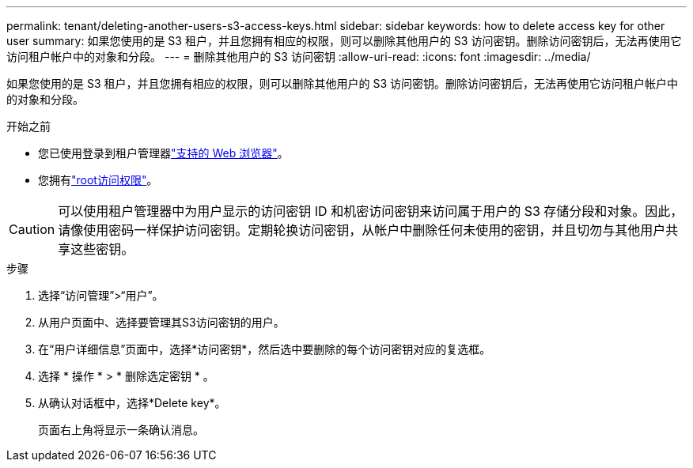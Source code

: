 ---
permalink: tenant/deleting-another-users-s3-access-keys.html 
sidebar: sidebar 
keywords: how to delete access key for other user 
summary: 如果您使用的是 S3 租户，并且您拥有相应的权限，则可以删除其他用户的 S3 访问密钥。删除访问密钥后，无法再使用它访问租户帐户中的对象和分段。 
---
= 删除其他用户的 S3 访问密钥
:allow-uri-read: 
:icons: font
:imagesdir: ../media/


[role="lead"]
如果您使用的是 S3 租户，并且您拥有相应的权限，则可以删除其他用户的 S3 访问密钥。删除访问密钥后，无法再使用它访问租户帐户中的对象和分段。

.开始之前
* 您已使用登录到租户管理器link:../admin/web-browser-requirements.html["支持的 Web 浏览器"]。
* 您拥有link:tenant-management-permissions.html["root访问权限"]。



CAUTION: 可以使用租户管理器中为用户显示的访问密钥 ID 和机密访问密钥来访问属于用户的 S3 存储分段和对象。因此，请像使用密码一样保护访问密钥。定期轮换访问密钥，从帐户中删除任何未使用的密钥，并且切勿与其他用户共享这些密钥。

.步骤
. 选择“访问管理”>“用户”。
. 从用户页面中、选择要管理其S3访问密钥的用户。
. 在“用户详细信息”页面中，选择*访问密钥*，然后选中要删除的每个访问密钥对应的复选框。
. 选择 * 操作 * > * 删除选定密钥 * 。
. 从确认对话框中，选择*Delete key*。
+
页面右上角将显示一条确认消息。


